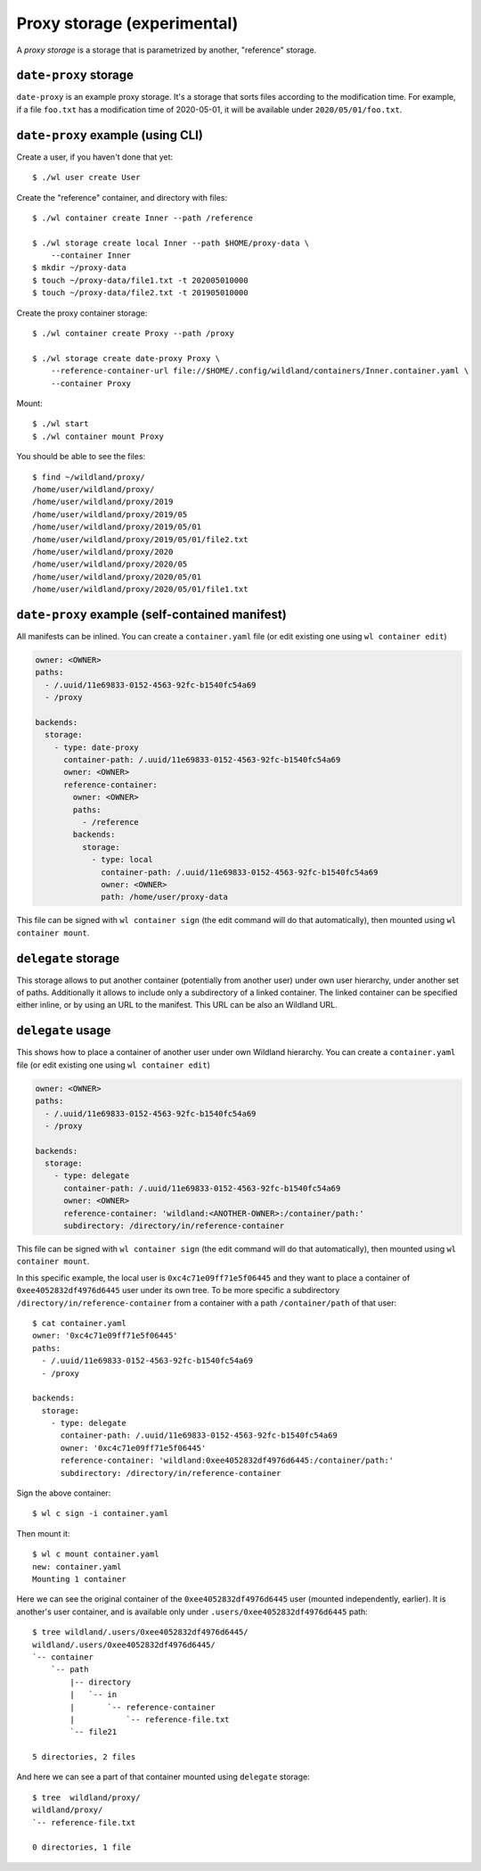 Proxy storage (experimental)
============================

A *proxy storage* is a storage that is parametrized by another, "reference"
storage.


``date-proxy`` storage
----------------------

``date-proxy`` is an example proxy storage. It's a storage that sorts files
according to the modification time. For example, if a file ``foo.txt`` has a
modification time of 2020-05-01, it will be available under
``2020/05/01/foo.txt``.

``date-proxy`` example (using CLI)
----------------------------------

Create a user, if you haven't done that yet::

   $ ./wl user create User


Create the "reference" container, and directory with files::

   $ ./wl container create Inner --path /reference

   $ ./wl storage create local Inner --path $HOME/proxy-data \
       --container Inner
   $ mkdir ~/proxy-data
   $ touch ~/proxy-data/file1.txt -t 202005010000
   $ touch ~/proxy-data/file2.txt -t 201905010000

Create the proxy container storage::

   $ ./wl container create Proxy --path /proxy

   $ ./wl storage create date-proxy Proxy \
       --reference-container-url file://$HOME/.config/wildland/containers/Inner.container.yaml \
       --container Proxy

Mount::

   $ ./wl start
   $ ./wl container mount Proxy

You should be able to see the files::

   $ find ~/wildland/proxy/
   /home/user/wildland/proxy/
   /home/user/wildland/proxy/2019
   /home/user/wildland/proxy/2019/05
   /home/user/wildland/proxy/2019/05/01
   /home/user/wildland/proxy/2019/05/01/file2.txt
   /home/user/wildland/proxy/2020
   /home/user/wildland/proxy/2020/05
   /home/user/wildland/proxy/2020/05/01
   /home/user/wildland/proxy/2020/05/01/file1.txt

``date-proxy`` example (self-contained manifest)
------------------------------------------------

All manifests can be inlined. You can create a ``container.yaml``
file (or edit existing one using ``wl container edit``)

.. code-block:: yaml

   owner: <OWNER>
   paths:
     - /.uuid/11e69833-0152-4563-92fc-b1540fc54a69
     - /proxy

   backends:
     storage:
       - type: date-proxy
         container-path: /.uuid/11e69833-0152-4563-92fc-b1540fc54a69
         owner: <OWNER>
         reference-container:
           owner: <OWNER>
           paths:
             - /reference
           backends:
             storage:
               - type: local
                 container-path: /.uuid/11e69833-0152-4563-92fc-b1540fc54a69
                 owner: <OWNER>
                 path: /home/user/proxy-data

This file can be signed with ``wl container sign`` (the edit command will do
that automatically), then mounted using ``wl container mount``.


``delegate`` storage
--------------------

This storage allows to put another container (potentially from another user)
under own user hierarchy, under another set of paths.
Additionally it allows to include only a subdirectory of a linked container.
The linked container can be specified either inline, or by using an URL to the
manifest. This URL can be also an Wildland URL.

``delegate`` usage
------------------

This shows how to place a container of another user under own Wildland
hierarchy. You can create a ``container.yaml`` file (or edit existing one using
``wl container edit``)

.. code-block:: yaml

   owner: <OWNER>
   paths:
     - /.uuid/11e69833-0152-4563-92fc-b1540fc54a69
     - /proxy

   backends:
     storage:
       - type: delegate
         container-path: /.uuid/11e69833-0152-4563-92fc-b1540fc54a69
         owner: <OWNER>
         reference-container: 'wildland:<ANOTHER-OWNER>:/container/path:'
         subdirectory: /directory/in/reference-container

This file can be signed with ``wl container sign`` (the edit command will do
that automatically), then mounted using ``wl container mount``.

In this specific example, the local user is ``0xc4c71e09ff71e5f06445`` and they
want to place a container of ``0xee4052832df4976d6445`` user under its own
tree. To be more specific a subdirectory ``/directory/in/reference-container`` from
a container with a path ``/container/path`` of that user::

   $ cat container.yaml
   owner: '0xc4c71e09ff71e5f06445'
   paths:
     - /.uuid/11e69833-0152-4563-92fc-b1540fc54a69
     - /proxy

   backends:
     storage:
       - type: delegate
         container-path: /.uuid/11e69833-0152-4563-92fc-b1540fc54a69
         owner: '0xc4c71e09ff71e5f06445'
         reference-container: 'wildland:0xee4052832df4976d6445:/container/path:'
         subdirectory: /directory/in/reference-container

Sign the above container::

   $ wl c sign -i container.yaml

Then mount it::

   $ wl c mount container.yaml
   new: container.yaml
   Mounting 1 container

Here we can see the original container of the ``0xee4052832df4976d6445`` user
(mounted independently, earlier). It is another's user container, and is
available only under ``.users/0xee4052832df4976d6445`` path::

   $ tree wildland/.users/0xee4052832df4976d6445/
   wildland/.users/0xee4052832df4976d6445/
   `-- container
       `-- path
           |-- directory
           |   `-- in
           |       `-- reference-container
           |           `-- reference-file.txt
           `-- file21

   5 directories, 2 files

And here we can see a part of that container mounted using ``delegate`` storage::

   $ tree  wildland/proxy/
   wildland/proxy/
   `-- reference-file.txt

   0 directories, 1 file
